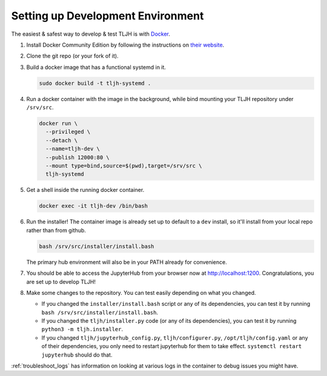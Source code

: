 .. _contributing_dev_setup:

Setting up Development Environment
==================================

The easiest & safest way to develop & test TLJH is with `Docker <https://www.docker.com/>`_.

#. Install Docker Community Edition by following the instructions on
   `their website <https://www.docker.com/community-edition>`_.

#. Clone the git repo (or your fork of it).
#. Build a docker image that has a functional systemd in it.

   .. code-block:: bash

      sudo docker build -t tljh-systemd .

#. Run a docker container with the image in the background, while bind mounting
   your TLJH repository under ``/srv/src``.

   .. code-block:: bash

      docker run \
        --privileged \
        --detach \
        --name=tljh-dev \
        --publish 12000:80 \
        --mount type=bind,source=$(pwd),target=/srv/src \
        tljh-systemd

#. Get a shell inside the running docker container.

   .. code-block:: bash

      docker exec -it tljh-dev /bin/bash

#. Run the installer! The container image is already set up to default to a
   ``dev`` install, so it'll install from your local repo rather than from github.

   .. code-block:: bash

      bash /srv/src/installer/install.bash

   The primary hub environment will also be in your PATH already for convenience.

#. You should be able to access the JupyterHub from your browser now at
   `http://localhost:1200 <http://localhost:12000>`_. Congratulations, you are
   set up to develop TLJH!

#. Make some changes to the repository. You can test easily depending on what
   you changed.

   * If you changed the ``installer/install.bash`` script or any of its dependencies,
     you can test it by running ``bash /srv/src/installer/install.bash``.

   * If you changed the ``tljh/installer.py`` code (or any of its dependencies),
     you can test it by running ``python3 -m tljh.installer``.

   * If you changed ``tljh/jupyterhub_config.py``, ``tljh/configurer.py``,
     ``/opt/tljh/config.yaml`` or any of their dependencies, you only need to
     restart jupyterhub for them to take effect. ``systemctl restart jupyterhub``
     should do that.

:ref:`troubleshoot_logs` has information on looking at various logs in the container
to debug issues you might have.
